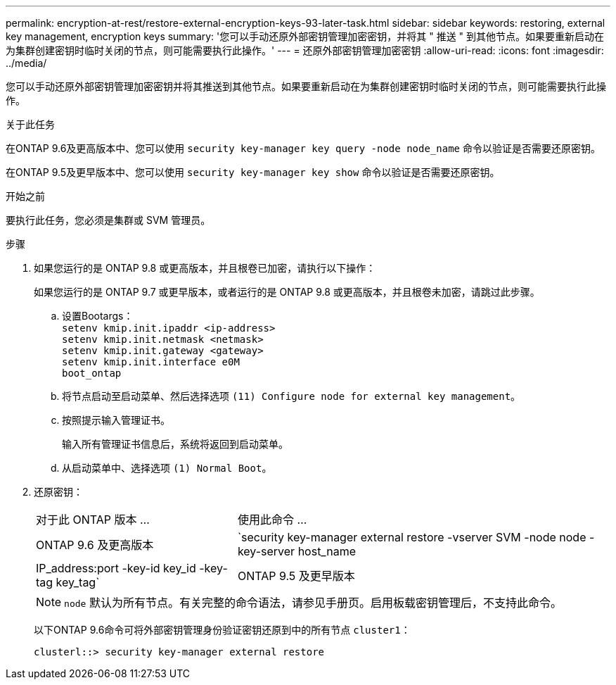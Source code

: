---
permalink: encryption-at-rest/restore-external-encryption-keys-93-later-task.html 
sidebar: sidebar 
keywords: restoring, external key management, encryption keys 
summary: '您可以手动还原外部密钥管理加密密钥，并将其 " 推送 " 到其他节点。如果要重新启动在为集群创建密钥时临时关闭的节点，则可能需要执行此操作。' 
---
= 还原外部密钥管理加密密钥
:allow-uri-read: 
:icons: font
:imagesdir: ../media/


[role="lead"]
您可以手动还原外部密钥管理加密密钥并将其推送到其他节点。如果要重新启动在为集群创建密钥时临时关闭的节点，则可能需要执行此操作。

.关于此任务
在ONTAP 9.6及更高版本中、您可以使用 `security key-manager key query -node node_name` 命令以验证是否需要还原密钥。

在ONTAP 9.5及更早版本中、您可以使用 `security key-manager key show` 命令以验证是否需要还原密钥。

.开始之前
要执行此任务，您必须是集群或 SVM 管理员。

.步骤
. 如果您运行的是 ONTAP 9.8 或更高版本，并且根卷已加密，请执行以下操作：
+
如果您运行的是 ONTAP 9.7 或更早版本，或者运行的是 ONTAP 9.8 或更高版本，并且根卷未加密，请跳过此步骤。

+
.. 设置Bootargs：
 +
`setenv kmip.init.ipaddr <ip-address>`
 +
`setenv kmip.init.netmask <netmask>`
 +
`setenv kmip.init.gateway <gateway>`
 +
`setenv kmip.init.interface e0M`
 +
`boot_ontap`
.. 将节点启动至启动菜单、然后选择选项 `(11) Configure node for external key management`。
.. 按照提示输入管理证书。
+
输入所有管理证书信息后，系统将返回到启动菜单。

.. 从启动菜单中、选择选项 `(1) Normal Boot`。


. 还原密钥：
+
[cols="35,65"]
|===


| 对于此 ONTAP 版本 ... | 使用此命令 ... 


 a| 
ONTAP 9.6 及更高版本
 a| 
`security key-manager external restore -vserver SVM -node node -key-server host_name|IP_address:port -key-id key_id -key-tag key_tag`



 a| 
ONTAP 9.5 及更早版本
 a| 
`security key-manager restore -node node -address IP_address -key-id key_id -key-tag key_tag`

|===
+
[NOTE]
====
`node` 默认为所有节点。有关完整的命令语法，请参见手册页。启用板载密钥管理后，不支持此命令。

====
+
以下ONTAP 9.6命令可将外部密钥管理身份验证密钥还原到中的所有节点 `cluster1`：

+
[listing]
----
clusterl::> security key-manager external restore
----

